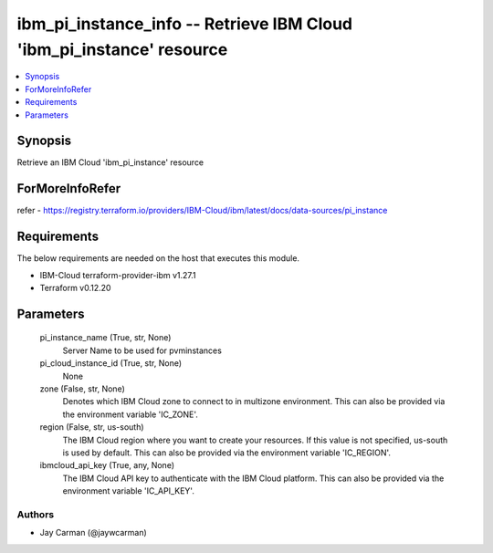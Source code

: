 
ibm_pi_instance_info -- Retrieve IBM Cloud 'ibm_pi_instance' resource
=====================================================================

.. contents::
   :local:
   :depth: 1


Synopsis
--------

Retrieve an IBM Cloud 'ibm_pi_instance' resource


ForMoreInfoRefer
----------------
refer - https://registry.terraform.io/providers/IBM-Cloud/ibm/latest/docs/data-sources/pi_instance

Requirements
------------
The below requirements are needed on the host that executes this module.

- IBM-Cloud terraform-provider-ibm v1.27.1
- Terraform v0.12.20



Parameters
----------

  pi_instance_name (True, str, None)
    Server Name to be used for pvminstances


  pi_cloud_instance_id (True, str, None)
    None


  zone (False, str, None)
    Denotes which IBM Cloud zone to connect to in multizone environment. This can also be provided via the environment variable 'IC_ZONE'.


  region (False, str, us-south)
    The IBM Cloud region where you want to create your resources. If this value is not specified, us-south is used by default. This can also be provided via the environment variable 'IC_REGION'.


  ibmcloud_api_key (True, any, None)
    The IBM Cloud API key to authenticate with the IBM Cloud platform. This can also be provided via the environment variable 'IC_API_KEY'.













Authors
~~~~~~~

- Jay Carman (@jaywcarman)


